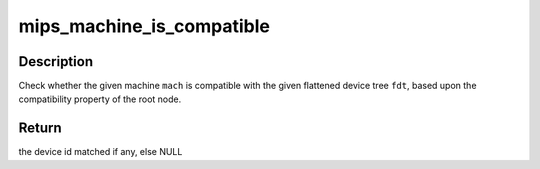 .. -*- coding: utf-8; mode: rst -*-
.. src-file: arch/mips/include/asm/machine.h

.. _`mips_machine_is_compatible`:

mips_machine_is_compatible
==========================

.. c:function:: const struct of_device_id *mips_machine_is_compatible(const struct mips_machine *mach, const void *fdt)

    check if a machine is compatible with an FDT

    :param const struct mips_machine \*mach:
        the machine struct to check

    :param const void \*fdt:
        the FDT to check for compatibility with

.. _`mips_machine_is_compatible.description`:

Description
-----------

Check whether the given machine \ ``mach``\  is compatible with the given flattened
device tree \ ``fdt``\ , based upon the compatibility property of the root node.

.. _`mips_machine_is_compatible.return`:

Return
------

the device id matched if any, else NULL

.. This file was automatic generated / don't edit.

